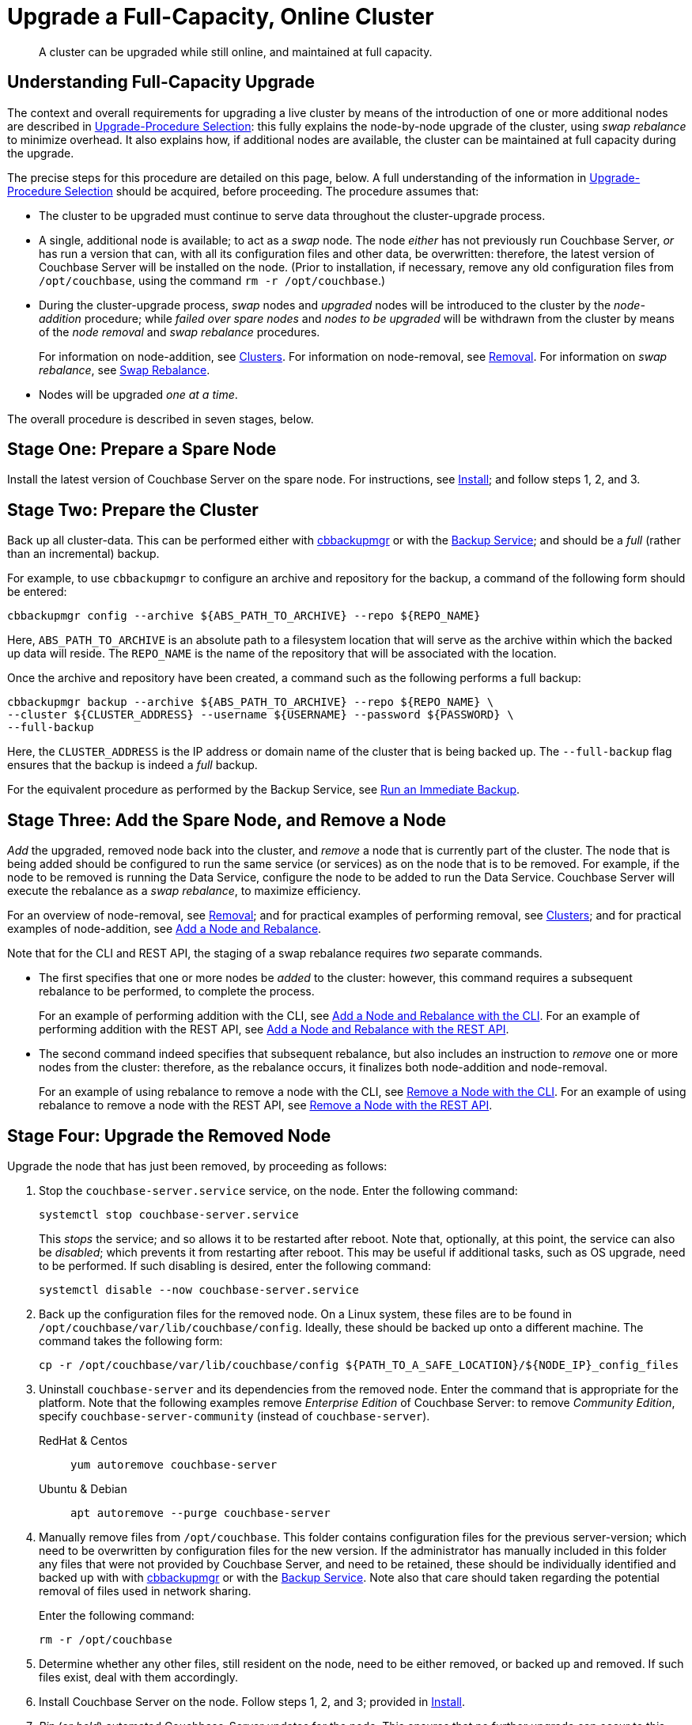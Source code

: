 = Upgrade a Full-Capacity, Online Cluster

:description: A cluster can be upgraded while still online, and maintained at full capacity.
:tabs:

[abstract]
{description}

[#online-upgrade-with-full-capacity]
== Understanding Full-Capacity Upgrade

The context and overall requirements for upgrading a live cluster by means of the introduction of one or more additional nodes are described in xref:install:upgrade-strategies.adoc[Upgrade-Procedure Selection]: this fully explains the node-by-node upgrade of the cluster, using _swap rebalance_ to minimize overhead.
It also explains how, if additional nodes are available, the cluster can be maintained at full capacity during the upgrade.

The precise steps for this procedure are detailed on this page, below.
A full understanding of the information in xref:install:upgrade-strategies.adoc[Upgrade-Procedure Selection] should be acquired, before proceeding.
The procedure assumes that:

* The cluster to be upgraded must continue to serve data throughout the cluster-upgrade process.

* A single, additional node is available; to act as a _swap_ node.
The node _either_ has not previously run Couchbase Server, _or_ has run a version that can, with all its configuration files and other data, be overwritten: therefore, the latest version of Couchbase Server will be installed on the node.
(Prior to installation, if necessary, remove any old configuration files from `/opt/couchbase`, using the command `rm -r /opt/couchbase`.)

* During the cluster-upgrade process, _swap_ nodes and _upgraded_ nodes will be introduced to the cluster by the _node-addition_ procedure; while _failed over spare nodes_ and _nodes to be upgraded_ will be withdrawn from the cluster by means of the _node removal_ and _swap rebalance_ procedures.
+
For information on node-addition, see xref:learn:clusters-and-availability/nodes.adoc#clusters[Clusters].
For information on node-removal, see xref:learn:clusters-and-availability/removal.adoc[Removal].
For information on _swap rebalance_, see xref:install:upgrade-strategies.adoc#swap-rebalance[Swap Rebalance].

* Nodes will be upgraded _one at a time_.

The overall procedure is described in seven stages, below.

[#prepare-a-spare-node]
== Stage One: Prepare a Spare Node

Install the latest version of Couchbase Server on the spare node.
For instructions, see xref:install:install-intro.adoc[Install]; and follow steps 1, 2, and 3.

[#prepare-the-cluster]
== Stage Two: Prepare the Cluster

Back up all cluster-data.
This can be performed either with xref:backup-restore:enterprise-backup-restore.adoc[cbbackupmgr] or with the xref:learn:services-and-indexes/services/backup-service.adoc[Backup Service]; and should be a _full_ (rather than an incremental) backup.

For example, to use `cbbackupmgr` to configure an archive and repository for the backup, a command of the following form should be entered:

[source,bash]
----
cbbackupmgr config --archive ${ABS_PATH_TO_ARCHIVE} --repo ${REPO_NAME}
----

Here, `ABS_PATH_TO_ARCHIVE` is an absolute path to a filesystem location that will serve as the archive within which the backed up data will reside.
The `REPO_NAME` is the name of the repository that will be associated with the location.

Once the archive and repository have been created, a command such as the following performs a full backup:

[source,bash]
----
cbbackupmgr backup --archive ${ABS_PATH_TO_ARCHIVE} --repo ${REPO_NAME} \
--cluster ${CLUSTER_ADDRESS} --username ${USERNAME} --password ${PASSWORD} \
--full-backup
----

Here, the `CLUSTER_ADDRESS` is the IP address or domain name of the cluster that is being backed up.
The `--full-backup` flag ensures that the backup is indeed a _full_ backup.

For the equivalent procedure as performed by the Backup Service, see xref:manage:manage-backup-and-restore/manage-backup-and-restore.adoc#run-an-immediate-backup[Run an Immediate Backup].

[#add-and-remove-a-node]
== Stage Three: Add the Spare Node, and Remove a Node

_Add_ the upgraded, removed node back into the cluster, and _remove_ a node that is currently part of the cluster.
The node that is being added should be configured to run the same service (or services) as on the node that is to be removed.
For example, if the node to be removed is running the Data Service, configure the node to be added to run the Data Service.
Couchbase Server will execute the rebalance as a _swap rebalance_, to maximize efficiency.

For an overview of node-removal, see xref:learn:clusters-and-availability/removal.adoc[Removal]; and for practical examples of performing removal, see xref:manage:manage-nodes/remove-node-and-rebalance.adoc.
For an overview of node-addition, see xref:learn:clusters-and-availability/nodes.html#clusters[Clusters]; and for practical examples of node-addition, see xref:manage:manage-nodes/add-node-and-rebalance.adoc[Add a Node and Rebalance].

Note that for the CLI and REST API, the staging of a swap rebalance requires _two_ separate commands.

* The first specifies that one or more nodes be _added_ to the cluster: however, this command requires a subsequent rebalance to be performed, to complete the process.
+
For an example of performing addition with the CLI, see xref:manage:manage-nodes/add-node-and-rebalance.adoc#add-a-node-with-the-cli[Add a Node and Rebalance with the CLI].
For an example of performing addition with the REST API, see xref:manage:manage-nodes/add-node-and-rebalance.adoc#add-a-node-with-the-rest-api[Add a Node and Rebalance with the REST API].

* The second command indeed specifies that subsequent rebalance, but also includes an instruction to _remove_ one or more nodes from the cluster: therefore, as the rebalance occurs, it finalizes both node-addition and node-removal.
+
For an example of using rebalance to remove a node with the CLI, see xref:manage:manage-nodes/remove-node-and-rebalance.adoc#remove-a-node-with-the-cli[Remove a Node with the CLI].
For an example of using rebalance to remove a node with the REST API, see xref:manage:manage-nodes/remove-node-and-rebalance.adoc#remove-a-node-with-the-rest-api[Remove a Node with the REST API].

[#upgrade-the-removed-node]
== Stage Four: Upgrade the Removed Node

Upgrade the node that has just been removed, by proceeding as follows:

. Stop the `couchbase-server.service` service, on the node.
Enter the following command:
+
[source,bash]
----
systemctl stop couchbase-server.service
----
+
This _stops_ the service; and so allows it to be restarted after reboot.
Note that, optionally, at this point, the service can also be _disabled_; which prevents it from restarting after reboot.
This may be useful if additional tasks, such as OS upgrade, need to be performed.
If such disabling is desired, enter the following command:
+
[source,bash]
----
systemctl disable --now couchbase-server.service
----

. Back up the configuration files for the removed node.
On a Linux system, these files are to be found in `/opt/couchbase/var/lib/couchbase/config`.
Ideally, these should be backed up onto a different machine.
The command takes the following form:
+
[source,bash]
----
cp -r /opt/couchbase/var/lib/couchbase/config ${PATH_TO_A_SAFE_LOCATION}/${NODE_IP}_config_files
----

. Uninstall `couchbase-server` and its dependencies from the removed node.
Enter the command that is appropriate for the platform.
Note that the following examples remove _Enterprise Edition_ of Couchbase Server: to remove _Community Edition_, specify `couchbase-server-community` (instead of `couchbase-server`).
+
[{tabs}]
====
RedHat & Centos::
+
--

[source,bash]
----
yum autoremove couchbase-server
----

--

Ubuntu & Debian::
+
--

[source,bash]
----
apt autoremove --purge couchbase-server
----

--
====

. Manually remove files from `/opt/couchbase`.
This folder contains configuration files for the previous server-version; which need to be overwritten by configuration files for the new version.
If the administrator has manually included in this folder any files that were not provided by Couchbase Server, and need to be retained, these should be individually identified and backed up with with xref:backup-restore:enterprise-backup-restore.adoc[cbbackupmgr] or with the xref:learn:services-and-indexes/services/backup-service.adoc[Backup Service].
Note also that care should taken regarding the potential removal of files used in network sharing.
+
Enter the following command:
+

[source,bash]
----
rm -r /opt/couchbase
----

. Determine whether any other files, still resident on the node, need to be either removed, or backed up and removed.
If such files exist, deal with them accordingly.

. Install Couchbase Server on the node.
Follow steps 1, 2, and 3; provided in xref:install:install-intro.adoc[Install].

. _Pin_ (or _hold_) automated Couchbase-Server updates for the node.
This ensures that no further upgrade can occur to this node until the next time the administrator electively performs the process.
+
[{tabs}]
====

RedHat & Centos::
+
--
For Couchbase Server Enterprise Edition, ensure that the package-name appears in the list that follows the `exclude` statement, in the file `/etc/yum/yum.conf`.
For example:

[source,bash]
----
exclude=couchbase-server
----

(For Couchbase Server Community edition, specify `couchbase-server-community`, instead of `couchbase-server`).

--

Ubuntu & Debian::
+
For Couchbase Server Enterprise Edition, run the following command:
+
[source,bash]
----
apt-mark hold couchbase-server
----
+
(For Couchbase Server Community edition, specify `couchbase-server-community`, instead of `couchbase-server`).

--
====

. Assuming that the `couchbase-server.service` service was _stopped_ on the node to be upgraded prior to that node's upgrade, restart the service.
+
Note that if the service was also _disabled_, it must be _re-enabled_, prior to being started.
To re-enable the service, if necessary, enter the following command:
+
[source,bash]
----
systemctl enable --now couchbase-server.service
----
+
To restart the service, enter the following command:
+
[source,bash]
----
systemctl start couchbase-server.service
----

[#add-back-the-upgraded-node-and-remove-another-node]
== Stage Five: Add Back the Upgraded Node, and Remove Another Node

_Add_ the upgraded, removed node back into the cluster, and _remove_ a node that is currently part of the cluster.
The node that is being added should be configured to run the same service as that running on the node that is to be removed.
For example, if the node to be removed is running the Data Service, configure the node to be added to run the Data Service.
Couchbase Server will execute the rebalance as a _swap rebalance_, to maximize efficiency.

[#repeat-stages-three-and-four]
== Stage Six: Continually Repeat Stages Four and Five

Upgrade the newly removed node as described above, in xref:install:upgrade-cluster-online-full-capacity.adoc#upgrade-the-removed-node[Stage Four: Upgrade the Removed Node].
Then, add the upgraded node back into the cluster, and remove another node to be upgraded: as described above, in xref:install:upgrade-cluster-online-full-capacity.adoc#add-back-the-upgraded-node-and-remove-another-node[Stage Five: Add Back the Upgraded Node, and Remove Another Node].

Continue to remove, upgrade, and restore nodes in this way; until the cluster is fully upgraded, and only the spare node remains outside the cluster.

[#add-back-the-last-node]
== Stage Seven: Repurpose the Spare Node

Once the cluster has been fully upgraded, the spare node can be repurposed.
This concludes the overall cluster-upgrade process.
